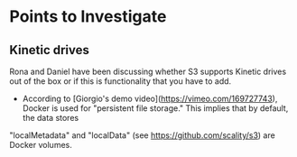 * Points to Investigate

** Kinetic drives
   Rona and Daniel have been discussing whether S3 supports Kinetic drives
   out of the box or if this is functionality that you have to add.

   - According to [Giorgio's demo video](https://vimeo.com/169727743), Docker is used
     for "persistent file storage." This implies that by default, the data stores
   "localMetadata" and "localData" (see https://github.com/scality/s3) are Docker
   volumes.
